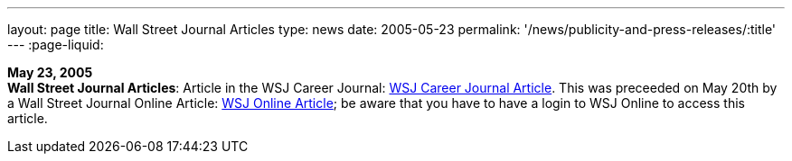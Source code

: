 ---
layout: page
title:  Wall Street Journal Articles
type: news
date: 2005-05-23
permalink: '/news/publicity-and-press-releases/:title'
---
:page-liquid:

*May 23, 2005* +
*Wall Street Journal Articles*: Article in the WSJ Career Journal:
http://www.careerjournal.com/myc/officelife/20050523-wagstaff.html[WSJ
Career Journal Article]. This was preceeded on May 20th by a Wall Street
Journal Online Article:
http://online.wsj.com/article_email/article_print/0,,SB111653857974538467-IZjgINklah4nZ2rZH2Ib6WJm4,00.html[WSJ
Online Article]; be aware that you have to have a login to WSJ Online to
access this article.